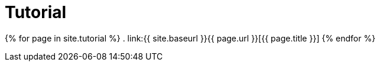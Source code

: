 = Tutorial
:page-permalink: /documentation/tutorial/

{% for page in site.tutorial %}
. link:{{ site.baseurl }}{{ page.url }}[{{ page.title }}]
{% endfor %}

